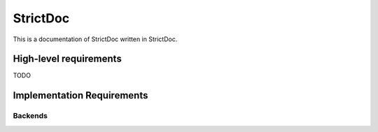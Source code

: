StrictDoc
=========

This is a documentation of StrictDoc written in StrictDoc.

High-level requirements
-----------------------

TODO

Implementation Requirements
---------------------------

Backends
~~~~~~~~

.. metadata::
    :field1: value1
    :field2: value2

    <div class="stanislav">
    SOME <b>CONTENT</b> FOO1
    <i>SOME CONTENT FOO2</i>
    </div>

    SOME CONTENT BAR2

.. metadata::
    :field3: value3
    :field4: value4

    SOME CONTENT FOO3

    SOME CONTENT BAR4
